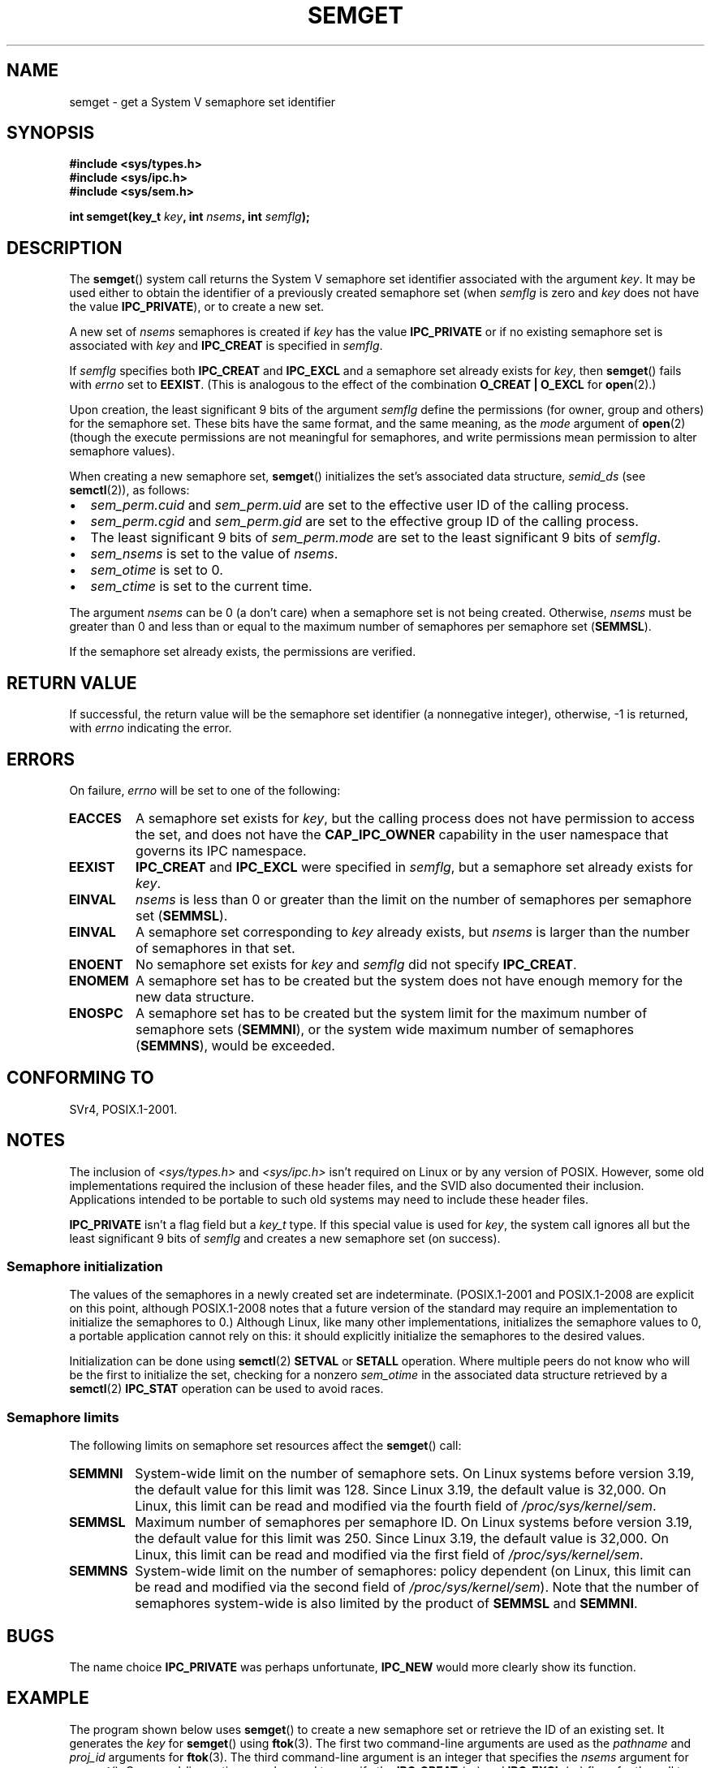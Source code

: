 .\" Copyright 1993 Giorgio Ciucci (giorgio@crcc.it)
.\" and Copyright (C) 2020 Michael Kerrisk <mtk.manpages@gmail.com>
.\"
.\" %%%LICENSE_START(VERBATIM)
.\" Permission is granted to make and distribute verbatim copies of this
.\" manual provided the copyright notice and this permission notice are
.\" preserved on all copies.
.\"
.\" Permission is granted to copy and distribute modified versions of this
.\" manual under the conditions for verbatim copying, provided that the
.\" entire resulting derived work is distributed under the terms of a
.\" permission notice identical to this one.
.\"
.\" Since the Linux kernel and libraries are constantly changing, this
.\" manual page may be incorrect or out-of-date.  The author(s) assume no
.\" responsibility for errors or omissions, or for damages resulting from
.\" the use of the information contained herein.  The author(s) may not
.\" have taken the same level of care in the production of this manual,
.\" which is licensed free of charge, as they might when working
.\" professionally.
.\"
.\" Formatted or processed versions of this manual, if unaccompanied by
.\" the source, must acknowledge the copyright and authors of this work.
.\" %%%LICENSE_END
.\"
.\" Modified Tue Oct 22 17:54:56 1996 by Eric S. Raymond <esr@thyrsus.com>
.\" Modified 1 Jan 2002, Martin Schulze <joey@infodrom.org>
.\" Modified 4 Jan 2002, Michael Kerrisk <mtk.manpages@gmail.com>
.\" Modified, 27 May 2004, Michael Kerrisk <mtk.manpages@gmail.com>
.\"     Added notes on capability requirements
.\" Modified, 11 Nov 2004, Michael Kerrisk <mtk.manpages@gmail.com>
.\"	Language and formatting clean-ups
.\"	Added notes on /proc files
.\"	Rewrote BUGS note about semget()'s failure to initialize
.\"		semaphore values
.\"
.TH SEMGET 2 2020-04-11 "Linux" "Linux Programmer's Manual"
.SH NAME
semget \- get a System V semaphore set identifier
.SH SYNOPSIS
.nf
.B #include <sys/types.h>
.B #include <sys/ipc.h>
.B #include <sys/sem.h>
.fi
.PP
.BI "int semget(key_t " key ,
.BI "int " nsems ,
.BI "int " semflg );
.SH DESCRIPTION
The
.BR semget ()
system call returns the System\ V semaphore set identifier
associated with the argument
.IR key .
It may be used either to obtain the identifier of a previously created
semaphore set (when
.I semflg
is zero and
.I key
does not have the value
.BR IPC_PRIVATE ),
or to create a new set.
.PP
A new set of
.I nsems
semaphores is created if
.I key
has the value
.B IPC_PRIVATE
or if no existing semaphore set is associated with
.I key
and
.B IPC_CREAT
is specified in
.IR semflg .
.PP
If
.I semflg
specifies both
.B IPC_CREAT
and
.B IPC_EXCL
and a semaphore set already exists for
.IR key ,
then
.BR semget ()
fails with
.I errno
set to
.BR EEXIST .
(This is analogous to the effect of the combination
.B O_CREAT | O_EXCL
for
.BR open (2).)
.PP
Upon creation, the least significant 9 bits of the argument
.I semflg
define the permissions (for owner, group and others)
for the semaphore set.
These bits have the same format, and the same
meaning, as the
.I mode
argument of
.BR open (2)
(though the execute permissions are
not meaningful for semaphores, and write permissions mean permission
to alter semaphore values).
.PP
When creating a new semaphore set,
.BR semget ()
initializes the set's associated data structure,
.I semid_ds
(see
.BR semctl (2)),
as follows:
.IP \(bu 2
.I sem_perm.cuid
and
.I sem_perm.uid
are set to the effective user ID of the calling process.
.IP \(bu
.I sem_perm.cgid
and
.I sem_perm.gid
are set to the effective group ID of the calling process.
.IP \(bu
The least significant 9 bits of
.I sem_perm.mode
are set to the least significant 9 bits of
.IR semflg .
.IP \(bu
.I sem_nsems
is set to the value of
.IR nsems .
.IP \(bu
.I sem_otime
is set to 0.
.IP \(bu
.I sem_ctime
is set to the current time.
.PP
The argument
.I nsems
can be 0
(a don't care)
when a semaphore set is not being created.
Otherwise,
.I nsems
must be greater than 0
and less than or equal to the maximum number of semaphores per semaphore set
.RB ( SEMMSL ).
.PP
If the semaphore set already exists, the permissions are
verified.
.\" and a check is made to see if it is marked for destruction.
.SH RETURN VALUE
If successful, the return value will be the semaphore set identifier
(a nonnegative integer), otherwise, \-1
is returned, with
.I errno
indicating the error.
.SH ERRORS
On failure,
.I errno
will be set to one of the following:
.TP
.B EACCES
A semaphore set exists for
.IR key ,
but the calling process does not have permission to access the set,
and does not have the
.B CAP_IPC_OWNER
capability in the user namespace that governs its IPC namespace.
.TP
.B EEXIST
.B IPC_CREAT
and
.BR IPC_EXCL
were specified in
.IR semflg ,
but a semaphore set already exists for
.IR key .
.\" .TP
.\" .B EIDRM
.\" The semaphore set is marked to be deleted.
.TP
.B EINVAL
.I nsems
is less than 0 or greater than the limit on the number
of semaphores per semaphore set
.RB ( SEMMSL ).
.TP
.B EINVAL
A semaphore set corresponding to
.I key
already exists, but
.I nsems
is larger than the number of semaphores in that set.
.TP
.B ENOENT
No semaphore set exists for
.I key
and
.I semflg
did not specify
.BR IPC_CREAT .
.TP
.B ENOMEM
A semaphore set has to be created but the system does not have
enough memory for the new data structure.
.TP
.B ENOSPC
A semaphore set has to be created but the system limit for the maximum
number of semaphore sets
.RB ( SEMMNI ),
or the system wide maximum number of semaphores
.RB ( SEMMNS ),
would be exceeded.
.SH CONFORMING TO
SVr4, POSIX.1-2001.
.\" SVr4 documents additional error conditions EFBIG, E2BIG, EAGAIN,
.\" ERANGE, EFAULT.
.SH NOTES
The inclusion of
.I <sys/types.h>
and
.I <sys/ipc.h>
isn't required on Linux or by any version of POSIX.
However,
some old implementations required the inclusion of these header files,
and the SVID also documented their inclusion.
Applications intended to be portable to such old systems may need
to include these header files.
.\" Like Linux, the FreeBSD man pages still document
.\" the inclusion of these header files.
.PP
.B IPC_PRIVATE
isn't a flag field but a
.I key_t
type.
If this special value is used for
.IR key ,
the system call ignores all but the least significant 9 bits of
.I semflg
and creates a new semaphore set (on success).
.\"
.SS Semaphore initialization
The values of the semaphores in a newly created set are indeterminate.
(POSIX.1-2001 and POSIX.1-2008 are explicit on this point,
although POSIX.1-2008 notes that a future version of the standard
may require an implementation to initialize the semaphores to 0.)
Although Linux, like many other implementations,
initializes the semaphore values to 0,
a portable application cannot rely on this:
it should explicitly initialize the semaphores to the desired values.
.\" In truth, every one of the many implementations that I've tested sets
.\" the values to zero, but I suppose there is/was some obscure
.\" implementation out there that does not.
.PP
Initialization can be done using
.BR semctl (2)
.B SETVAL
or
.B SETALL
operation.
Where multiple peers do not know who will be the first to
initialize the set, checking for a nonzero
.I sem_otime
in the associated data structure retrieved by a
.BR semctl (2)
.B IPC_STAT
operation can be used to avoid races.
.\"
.SS Semaphore limits
The following limits on semaphore set resources affect the
.BR semget ()
call:
.TP
.B SEMMNI
System-wide limit on the number of semaphore sets.
On Linux systems before version 3.19,
the default value for this limit was 128.
Since Linux 3.19,
.\" commit e843e7d2c88b7db107a86bd2c7145dc715c058f4
the default value is 32,000.
On Linux, this limit can be read and modified via the fourth field of
.IR /proc/sys/kernel/sem .
.\" This /proc file is not available in Linux 2.2 and earlier -- MTK
.TP
.B SEMMSL
Maximum number of semaphores per semaphore ID.
On Linux systems before version 3.19,
the default value for this limit was 250.
Since Linux 3.19,
.\" commit e843e7d2c88b7db107a86bd2c7145dc715c058f4
the default value is 32,000.
On Linux, this limit can be read and modified via the first field of
.IR /proc/sys/kernel/sem .
.TP
.B SEMMNS
System-wide limit on the number of semaphores: policy dependent
(on Linux, this limit can be read and modified via the second field of
.IR /proc/sys/kernel/sem ).
Note that the number of semaphores system-wide
is also limited by the product of
.B SEMMSL
and
.BR SEMMNI .
.SH BUGS
The name choice
.B IPC_PRIVATE
was perhaps unfortunate,
.B IPC_NEW
would more clearly show its function.
.SH EXAMPLE
The program shown below uses
.BR semget ()
to create a new semaphore set or retrieve the ID of an existing set.
It generates the
.I key
for
.BR semget ()
using
.BR ftok (3).
The first two command-line arguments are used as the
.I pathname
and
.I proj_id
arguments for
.BR ftok (3).
The third command-line argument is an integer that specifies the
.I nsems
argument for
.BR semget ().
Command-line options can be used to specify the
.BR IPC_CREAT
.RI ( \-c )
and
.BR IPC_EXCL
.RI ( \-x )
flags for the call to
.BR semget ().
The usage of this program is demonstrated below.
.PP
We first create two files that will be used to generate keys using
.BR ftok (3),
create two semaphore sets using those files, and then list the sets using
.BR ipcs (1):
.PP
.in +4n
.EX
$ \fBtouch mykey mykey2\fP
$ \fB./t_semget \-c mykey p 1\fP
ID = 9
$ \fB./t_semget \-c mykey2 p 2\fP
ID = 10
$ \fBipcs \-s\fP

\-\-\-\-\-\- Semaphore Arrays \-\-\-\-\-\-\-\-
key        semid      owner      perms      nsems
0x7004136d 9          mtk        600        1
0x70041368 10         mtk        600        2
.EE
.in
.PP
Next, we demonstrate that when
.BR semctl ()
is given the same
.I key
(as generated by the same arguments to
.BR ftok (3)),
it returns the ID of the already existing semaphore set:
.PP
.in +4n
.EX
$ \fB./t_semget \-c mykey p 1\fP
ID = 9
.EE
.in
.PP
Finally, we demonstrate the kind of collision that can occur when
.BR ftok (3)
is given different
.I pathname
arguments that have the same inode number:
.PP
.in +4n
.EX
$ \fBln mykey link\fP
$ \fBls \-i1 link mykey\fP
2233197 link
2233197 mykey
$ \fB./t_semget link p 1\fP       # Generates same key as \(aqmykey\(aq
ID = 9
.EE
.in
.PP
.SS Program source
\&
.nf
#include <sys/types.h>
#include <sys/ipc.h>
#include <sys/sem.h>
#include <sys/stat.h>
#include <stdio.h>
#include <stdlib.h>
#include <unistd.h>

static void
usage(const char *pname)
{
    fprintf(stderr, "Usage: %s [\-cx] pathname proj\-id num\-sems\en",
            pname);
    fprintf(stderr, "    \-c           Use IPC_CREAT flag\en");
    fprintf(stderr, "    \-x           Use IPC_EXCL flag\en");
    exit(EXIT_FAILURE);
}

int
main(int argc, char *argv[])
{
    int semid, nsems, flags, opt;
    key_t key;

    flags = 0;
    while ((opt = getopt(argc, argv, "cx")) != \-1) {
        switch (opt) {
        case \(aqc\(aq: flags |= IPC_CREAT;   break;
        case \(aqx\(aq: flags |= IPC_EXCL;    break;
        default:  usage(argv[0]);
        }
    }

    if (argc != optind + 3)
        usage(argv[0]);

    key = ftok(argv[optind], argv[optind + 1][0]);
    if (key == \-1) {
        perror("ftok");
        exit(EXIT_FAILURE);
    }

    nsems = atoi(argv[optind + 2]);

    semid = semget(key, nsems, flags | 0600);
    if (semid == \-1) {
        perror("semget");
        exit(EXIT_FAILURE);
    }

    printf("ID = %d\en", semid);

    exit(EXIT_SUCCESS);
}
.fi
.SH SEE ALSO
.BR semctl (2),
.BR semop (2),
.BR ftok (3),
.BR capabilities (7),
.BR sem_overview (7),
.BR sysvipc (7)
